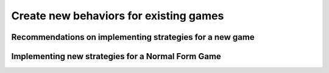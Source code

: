 Create new behaviors for existing games
=======================================

Recommendations on implementing strategies for a new game
---------------------------------------------------------


Implementing new strategies for a Normal Form Game
--------------------------------------------------


